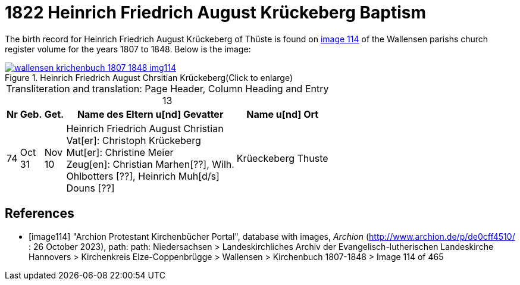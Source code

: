= 1822 Heinrich Friedrich August Krückeberg Baptism
:page-role: doc-width

The birth record for Heinrich Friedrich August Krückeberg of Thüste is found on <<image114, image 114>> of the Wallensen parishs church register volume for the
years 1807 to 1848. Below is the image:

image::wallensen-krichenbuch-1807-1848-img114.jpg[title="Heinrich Friedrich August Chrsitian Krückeberg(Click to enlarge)",link=self]

[caption="Transliteration and translation: "]
.Page Header, Column Heading and Entry 13
[%autowidth,frame="none",grid="rows"]
|===
|Nr|Geb.|Get.|Name des Eltern u[nd] Gevatter|Name u[nd] Ort

|74|Oct +
31|Nov +
10|Heinrich Friedrich August Christian +
Vat[er]: Christoph Krückeberg +
Mut[er]: Christine Meier +
Zeug[en]: Christian Marhen[??], Wilh. +
Ohlbotters [??], Heinrich Muh[d/s] +
Douns [??]|Krüeckeberg Thuste
|===




[bibliography]
== References

* [[[image114]]] "Archion Protestant Kirchenbücher Portal", database with images, _Archion_ (http://www.archion.de/p/de0cff4510/ : 26 October 2023), path: path: Niedersachsen > 
Landeskirchliches Archiv der Evangelisch-lutherischen Landeskirche Hannovers > Kirchenkreis Elze-Coppenbrügge > Wallensen > Kirchenbuch 1807-1848 > Image 114 of 465
